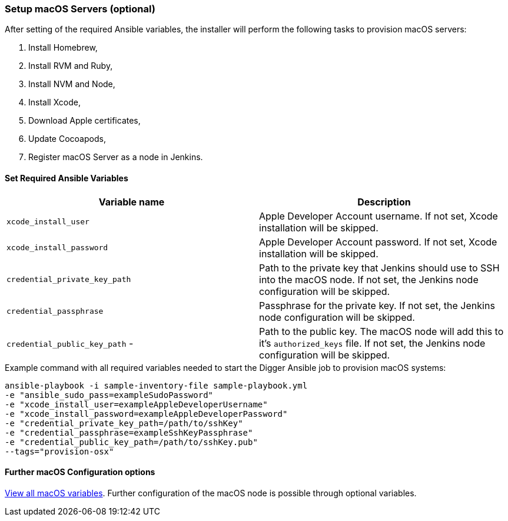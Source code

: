 [[macos-setup]]
=== Setup macOS Servers (optional)

After setting of the required Ansible variables, the installer will perform the following tasks to provision macOS servers:

. Install Homebrew,
. Install RVM and Ruby,
. Install NVM and Node,
. Install Xcode,
. Download Apple certificates,
. Update Cocoapods,
. Register macOS Server as a node in Jenkins.

==== Set Required Ansible Variables

|===
| Variable name | Description

| `xcode_install_user`
| Apple Developer Account username. If not set, Xcode installation will
be skipped.

| `xcode_install_password`
| Apple Developer Account password. If not set, Xcode installation will
be skipped.

| `credential_private_key_path`
| Path to the private key that Jenkins should use to SSH into the macOS node.
If not set, the Jenkins node configuration will be skipped.

| `credential_passphrase`
| Passphrase for the private key. If not set, the Jenkins node
configuration will be skipped.

| `credential_public_key_path` -
| Path to the public key. The macOS node will add this to it's
`authorized_keys` file. If not set, the Jenkins node configuration will
be skipped.
|===

.Example command with all required variables needed to start the Digger Ansible job to provision macOS systems:

----
ansible-playbook -i sample-inventory-file sample-playbook.yml
-e "ansible_sudo_pass=exampleSudoPassword"
-e "xcode_install_user=exampleAppleDeveloperUsername"
-e "xcode_install_password=exampleAppleDeveloperPassword"
-e "credential_private_key_path=/path/to/sshKey"
-e "credential_passphrase=exampleSshKeyPassphrase"
-e "credential_public_key_path=/path/to/sshKey.pub"
--tags="provision-osx"
----

==== Further macOS Configuration options

xref:macos-variables[View all macOS variables].
Further configuration of the macOS node is possible through optional variables.
